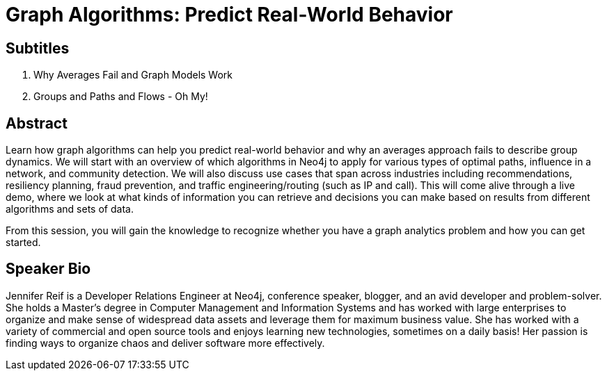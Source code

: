 = Graph Algorithms: Predict Real-World Behavior

== Subtitles
1. Why Averages Fail and Graph Models Work
2. Groups and Paths and Flows - Oh My!

== Abstract
Learn how graph algorithms can help you predict real-world behavior and why an averages approach fails to describe group dynamics.
We will start with an overview of which algorithms in Neo4j to apply for various types of optimal paths, influence in a network, and community detection.
We will also discuss use cases that span across industries including recommendations, resiliency planning, fraud prevention, and traffic engineering/routing (such as IP and call).
This will come alive through a live demo, where we look at what kinds of information you can retrieve and decisions you can make based on results from different algorithms and sets of data.

From this session, you will gain the knowledge to recognize whether you have a graph analytics problem and how you can get started.

== Speaker Bio
Jennifer Reif is a Developer Relations Engineer at Neo4j, conference speaker, blogger, and an avid developer and problem-solver.
She holds a Master’s degree in Computer Management and Information Systems and has worked with large enterprises to organize and make sense of widespread data assets and leverage them for maximum business value.
She has worked with a variety of commercial and open source tools and enjoys learning new technologies, sometimes on a daily basis!
Her passion is finding ways to organize chaos and deliver software more effectively.
